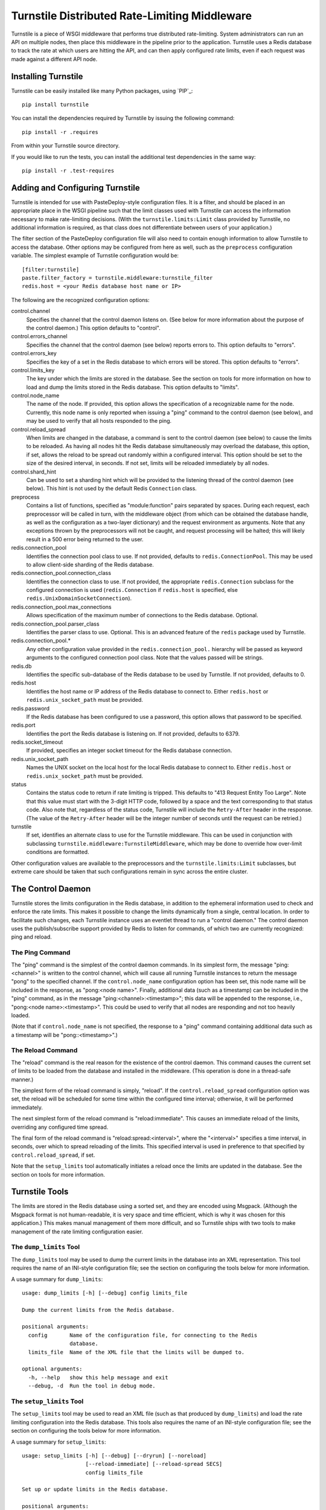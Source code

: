 ==============================================
Turnstile Distributed Rate-Limiting Middleware
==============================================

Turnstile is a piece of WSGI middleware that performs true distributed
rate-limiting.  System administrators can run an API on multiple
nodes, then place this middleware in the pipeline prior to the
application.  Turnstile uses a Redis database to track the rate at
which users are hitting the API, and can then apply configured rate
limits, even if each request was made against a different API node.

Installing Turnstile
====================

Turnstile can be easily installed like many Python packages, using
`PIP`_:: 

 pip install turnstile

You can install the dependencies required by Turnstile by
issuing the following command::

 pip install -r .requires

From within your Turnstile source directory.

If you would like to run the tests, you can install the additional
test dependencies in the same way::

 pip install -r .test-requires

Adding and Configuring Turnstile
================================

Turnstile is intended for use with PasteDeploy-style configuration
files.  It is a filter, and should be placed in an appropriate place
in the WSGI pipeline such that the limit classes used with Turnstile
can access the information necessary to make rate-limiting decisions.
(With the ``turnstile.limits:Limit`` class provided by Turnstile, no
additional information is required, as that class does not
differentiate between users of your application.)

The filter section of the PasteDeploy configuration file will also
need to contain enough information to allow Turnstile to access the
database.  Other options may be configured from here as well, such as
the ``preprocess`` configuration variable.  The simplest example of
Turnstile configuration would be::

    [filter:turnstile]
    paste.filter_factory = turnstile.middleware:turnstile_filter
    redis.host = <your Redis database host name or IP>

The following are the recognized configuration options:

control.channel
  Specifies the channel that the control daemon listens on.  (See
  below for more information about the purpose of the control daemon.)
  This option defaults to "control".

control.errors_channel
  Specifies the channel that the control daemon (see below) reports
  errors to.  This option defaults to "errors".

control.errors_key
  Specifies the key of a set in the Redis database to which errors
  will be stored.  This option defaults to "errors".

control.limits_key
  The key under which the limits are stored in the database.  See the
  section on tools for more information on how to load and dump the
  limits stored in the Redis database.  This option defaults to
  "limits".

control.node_name
  The name of the node.  If provided, this option allows the
  specification of a recognizable name for the node.  Currently, this
  node name is only reported when issuing a "ping" command to the
  control daemon (see below), and may be used to verify that all hosts
  responded to the ping.

control.reload_spread
  When limits are changed in the database, a command is sent to the
  control daemon (see below) to cause the limits to be reloaded.  As
  having all nodes hit the Redis database simultaneously may overload
  the database, this option, if set, allows the reload to be spread
  out randomly within a configured interval.  This option should be
  set to the size of the desired interval, in seconds.  If not set,
  limits will be reloaded immediately by all nodes.

control.shard_hint
  Can be used to set a sharding hint which will be provided to the
  listening thread of the control daemon (see below).  This hint is
  not used by the default Redis ``Connection`` class.

preprocess
  Contains a list of functions, specified as "module:function" pairs
  separated by spaces.  During each request, each preprocessor will be
  called in turn, with the middleware object (from which can be
  obtained the database handle, as well as the configuration as a
  two-layer dictionary) and the request environment as arguments.
  Note that any exceptions thrown by the preprocessors will not be
  caught, and request processing will be halted; this will likely
  result in a 500 error being returned to the user.

redis.connection_pool
  Identifies the connection pool class to use.  If not provided,
  defaults to ``redis.ConnectionPool``.  This may be used to allow
  client-side sharding of the Redis database.

redis.connection_pool.connection_class
  Identifies the connection class to use.  If not provided, the
  appropriate ``redis.Connection`` subclass for the configured
  connection is used (``redis.Connection`` if ``redis.host`` is
  specified, else ``redis.UnixDomainSocketConnection``).

redis.connection_pool.max_connections
  Allows specification of the maximum number of connections to the
  Redis database.  Optional.

redis.connection_pool.parser_class
  Identifies the parser class to use.  Optional.  This is an advanced
  feature of the ``redis`` package used by Turnstile.

redis.connection_pool.*
  Any other configuration value provided in the
  ``redis.connection_pool.`` hierarchy will be passed as keyword
  arguments to the configured connection pool class.  Note that the
  values passed will be strings.

redis.db
  Identifies the specific sub-database of the Redis database to be
  used by Turnstile.  If not provided, defaults to 0.

redis.host
  Identifies the host name or IP address of the Redis database to
  connect to.  Either ``redis.host`` or ``redis.unix_socket_path``
  must be provided.

redis.password
  If the Redis database has been configured to use a password, this
  option allows that password to be specified.

redis.port
  Identifies the port the Redis database is listening on.  If not
  provided, defaults to 6379.

redis.socket_timeout
  If provided, specifies an integer socket timeout for the Redis
  database connection.

redis.unix_socket_path
  Names the UNIX socket on the local host for the local Redis database
  to connect to.  Either ``redis.host`` or ``redis.unix_socket_path``
  must be provided.

status
  Contains the status code to return if rate limiting is tripped.
  This defaults to "413 Request Entity Too Large".  Note that this
  value must start with the 3-digit HTTP code, followed by a space and
  the text corresponding to that status code.  Also note that,
  regardless of the status code, Turnstile will include the
  ``Retry-After`` header in the response.  (The value of the
  ``Retry-After`` header will be the integer number of seconds until
  the request can be retried.)

turnstile
  If set, identifies an alternate class to use for the Turnstile
  middleware.  This can be used in conjunction with subclassing
  ``turnstile.middleware:TurnstileMiddleware``, which may be done to
  override how over-limit conditions are formatted.

Other configuration values are available to the preprocessors and the
``turnstile.limits:Limit`` subclasses, but extreme care should be
taken that such configurations remain in sync across the entire
cluster.

The Control Daemon
==================

Turnstile stores the limits configuration in the Redis database, in
addition to the ephemeral information used to check and enforce the
rate limits.  This makes it possible to change the limits dynamically
from a single, central location.  In order to facilitate such changes,
each Turnstile instance uses an eventlet thread to run a "control
daemon."  The control daemon uses the publish/subscribe support
provided by Redis to listen for commands, of which two are currently
recognized: ping and reload.

The Ping Command
----------------

The "ping" command is the simplest of the control daemon commands.  In
its simplest form, the message "ping:<channel>" is written to the control
channel, which will cause all running Turnstile instances to return
the message "pong" to the specified channel.  If the
``control.node_name`` configuration option has been set, this node
name will be included in the response, as "pong:<node name>".
Finally, additional data (such as a timestamp) can be included in the
"ping" command, as in the message "ping:<channel>:<timestamp>"; this
data will be appended to the response, i.e., "pong:<node
name>:<timestamp>".  This could be used to verify that all nodes are
responding and not too heavily loaded.

(Note that if ``control.node_name`` is not specified, the response to
a "ping" command containing additional data such as a timestamp will
be "pong::<timestamp>".)

The Reload Command
------------------

The "reload" command is the real reason for the existence of the
control daemon.  This command causes the current set of limits to be
loaded from the database and installed in the middleware.  (This
operation is done in a thread-safe manner.)

The simplest form of the reload command is simply, "reload".  If the
``control.reload_spread`` configuration option was set, the reload
will be scheduled for some time within the configured time interval;
otherwise, it will be performed immediately.

The next simplest form of the reload command is "reload:immediate".
This causes an immediate reload of the limits, overriding any
configured time spread.

The final form of the reload command is "reload:spread:<interval>",
where the "<interval>" specifies a time interval, in seconds, over
which to spread reloading of the limits.  This specified interval is
used in preference to that specified by ``control.reload_spread``, if
set.

Note that the ``setup_limits`` tool automatically initiates a reload
once the limits are updated in the database.  See the section on tools
for more information.

Turnstile Tools
===============

The limits are stored in the Redis database using a sorted set, and
they are encoded using Msgpack.  (Although the Msgpack format is not
human-readable, it is very space and time efficient, which is why it
was chosen for this application.)  This makes manual management of
them more difficult, and so Turnstile ships with two tools to make
management of the rate limiting configuration easier.

The ``dump_limits`` Tool
------------------------

The ``dump_limits`` tool may be used to dump the current limits in the
database into an XML representation.  This tool requires the name of
an INI-style configuration file; see the section on configuring the
tools below for more information.

A usage summary for ``dump_limits``::

  usage: dump_limits [-h] [--debug] config limits_file

  Dump the current limits from the Redis database.

  positional arguments:
    config       Name of the configuration file, for connecting to the Redis
                 database.
    limits_file  Name of the XML file that the limits will be dumped to.

  optional arguments:
    -h, --help   show this help message and exit
    --debug, -d  Run the tool in debug mode.

The ``setup_limits`` Tool
-------------------------

The ``setup_limits`` tool may be used to read an XML file (such as
that produced by ``dump_limits``) and load the rate limiting
configuration into the Redis database.  This tools also requires the
name of an INI-style configuration file; see the section on
configuring the tools below for more information.

A usage summary for ``setup_limits``::

  usage: setup_limits [-h] [--debug] [--dryrun] [--noreload]
                      [--reload-immediate] [--reload-spread SECS]
                      config limits_file

  Set up or update limits in the Redis database.

  positional arguments:
    config                Name of the configuration file, for connecting to the
                          Redis database.
    limits_file           Name of the XML file describing the limits to
                          configure.

  optional arguments:
    -h, --help            show this help message and exit
    --debug, -d           Run the tool in debug mode.
    --dryrun, --dry_run, --dry-run, -n
                          Perform a dry run; inhibits loading data into the
                          database.
    --noreload, -R        Inhibit issuing a reload command.
    --reload-immediate, -r
                          Cause all nodes to immediately reload the limits
                          configuration.
    --reload-spread SECS, -s SECS
                          Cause all nodes to reload the limits configuration
                          over the specified number of seconds.

Configuring the Tools
---------------------

Both ``dump_limits`` and ``setup_limits`` require an INI-style
configuration file, which specifies how to connect to the Redis
database.  This file should contain the section "[connection]" and
should be populated with the same "redis.*" options as the PasteDeploy
configuration file, minus the "redis." prefix.  For example::

    [connection]
    host = <your Redis database host name or IP>

Each "redis.*" option recognized by the Turnstile middleware is
understood by the tools.

Rate Limit XML
--------------

The XML file used for expressing rate limit configuration is
relatively straightforward, or at least as straightforward as XML can
be.  The top-level element is "<limits>"; this should contain a
sequence of "<limit>" elements, each containing a number of "<attr>"
elements.  The specific attributes available for any given limit class
depend on the exact class, but that information is documented in the
``attrs`` attribute of the limit class.  (This information is suitable
for introspection.)

The "<limit>" element has one XML attribute which must be specified:
the "class" attribute, which must be set to a "module:class" string
identifying the desired limit class.  The "<attr>" element also has a
single XML attribute which must be set: "name", which identifies the
name of the Limit attribute.  The contents of the "<attr>" element
identify the value for the named attribute.

Some limit attributes are lists; for these attributes, the "<attr>"
element must contain one or more "<value>" elements, whose contents
identify a single item in the attribute list.  Other limit attributes
are dictionaries; for these attributes, again the "<attr>" element
must contain one or more "<value>" elements, but now those "<value>"
elements must have the XML attribute "key" set to the dictionary key
corresponding to that value.

As an example, consider the following limits configuration::

    <?xml version='1.0' encoding='UTF-8'?>
    <limits>
      <limit class="turnstile.limits:Limit">
        <attr name="requirements">
	  <value key="pageid">[0-9]+</value>
	</attr>
        <attr name="unit">second</attr>
	<attr name="uri">/page/{pageid}</attr>
	<attr name="value">10</attr>
	<attr name="verbs">
	  <value>GET</value>
	</attr>
      </limit>
    </limits>

In this example, GET access to "/page/{pageid}" is rate-limited to 10
per second.  The ``requirements`` attribute may be used to specify
regular expressions to tune the matching of URI components; in this
case, the "{pageid}" value must be composed of 1 or more digits.  The
limit class used is the basic ``turnstile.limits:Limit`` limit class.

Custom Limit Classes
====================

All limit classes must descend from ``turnstile.limits:Limit``.  This
admittedly un-Pythonic requirement has a number of advantages,
including the specific machinery which allows limits to be stored into
the Redis database.  Most limit classes only need to worry about the
``attrs`` class attribute and the ``filter()`` method, although the
``route()`` and ``format()`` methods may also be hooked.  For more
information about these methods, see the documentation provided for
their default implementations in ``turnstile.limits:Limit``.

Accessing the Turnstile Configuration
=====================================

The Turnstile configuration is available to preprocessors and to the
Limit classes.  For preprocessors, it is available directly from the
middleware object (the first passed parameter) via the 'config'
attribute.  (The database handle is also available via the 'db'
attribute, should access to the database be required.)  For the
``filter()`` method of the Limit classes, the configuration is
available in the request environment under the "turnstile.config" key.

The Turnstile configuration is represented as a two-level dictionary.
Configuration keys that do not contain a '.' are available in the
dictionary accessible via the key 'None' in the base configuration.
For example, to obtain the configured status value, assuming the
Turnstile configuration is available in the "config" variable, the
correct code would be::

    status = config[None]['status']

For those configuration keys which do contain a '.', the part of the
name to the left of the first '.' becomes the first key, and the
remainder of the name is the second key.  For example, to access the
value of the "redis.connection_pool.connection_class" variable, the
correct code would be::

    connection_class = config['redis']['connection_pool.connection_class']

All values in the configuration are stored as strings.  Configuration
values do not need to be pre-declared in any way; Turnstile ignores
(but maintains) configuration values that it does not use, making
these values available for use by preprocessors and Limit classes.

.. _PIP link: http://www.pip-installer.org/en/latest/index.html
